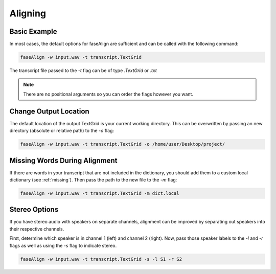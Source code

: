 .. _aligning:

Aligning
========

Basic Example
-------------

In most cases, the default options for faseAlign are sufficient and can be called with the following command:

.. code-block:: bash

	faseAlign -w input.wav -t transcript.TextGrid

The transcript file passed to the `-t` flag can be of type `.TextGrid` or `.txt`

.. note:: There are no positional arguments so you can order the flags however you want. 


Change Output Location
----------------------

The default location of the output TextGrid is your current working directory. This can be overwritten by passing an new directory (absolute or relative path) to the `-o` flag:

.. code-block:: bash

	faseAlign -w input.wav -t transcript.TextGrid -o /home/user/Desktop/project/

.. _missing-alert:

Missing Words During Alignment
------------------------------

If there are words in your transcript that are not included in the dictionary, you should add them to a custom local dictionary (see :ref:`missing`). Then pass the path to the new file to the `-m` flag:

.. code-block:: bash

	faseAlign -w input.wav -t transcript.TextGrid -m dict.local

Stereo Options
--------------

If you have stereo audio with speakers on separate channels, alignment can be improved by separating out speakers into their respective channels. 

First, determine which speaker is in channel 1 (left) and channel 2 (right). Now, pass those speaker labels to the `-l` and `-r` flags as well as using the `-s` flag to indicate stereo.

.. code-block:: bash

	faseAlign -w input.wav -t transcript.TextGrid -s -l S1 -r S2
